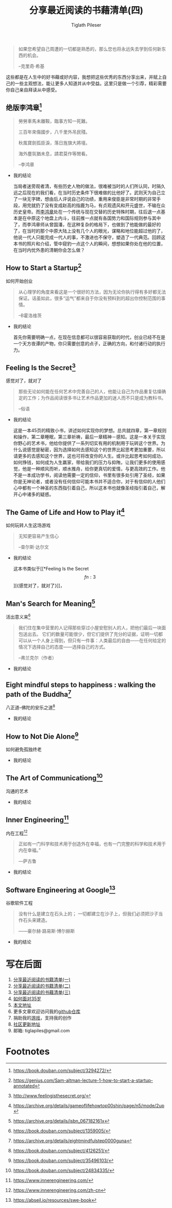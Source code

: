 #+STARTUP: showall
:PROPERTIES:
:ID: recent_reading4
:END:

#+TITLE: 分享最近阅读的书藉清单(四)
#+AUTHOR: Tiglath Pileser

  #+BEGIN_QUOTE
  如果您希望自己周遭的一切都是熟悉的，那么您也将永远失去学到任何新东西的机会。

  --克里奇·希基
  #+END_QUOTE

  这些都是在人生中的好书藉或好内容，我想把这些优秀的东西分享出来，并赋上自己的一些主观想法，能让更多人知道并从中受益。这里只是做一个引荐，精彩需要你自己亲自拜读从中感受。

** 绝版李鸿章[fn:1]

   #+BEGIN_QUOTE
   勞勞車馬未離鞍，臨事方知一死難。

   三百年來傷國步，八千里外吊民殘。

   秋風寶劍孤臣淚，落日旌旗大將壇。

   海外塵氛猶未息，請君莫作等閒看。

   --李鸿章
   #+END_QUOTE

   * 我的结论

     当局者迷旁观者清，有些历史人物的做法，很难被当时的人们所认同，时隔久远之后现在的我们看，在当时历史条件下很难做的比他好了。武则天为自己立了一块无字碑，想由后人评说自己的功绩，重用来俊臣是非常时期的非常手段，用完就扔了没有变成赵高的指鹿为马，有贞观遗风和开元盛世，不输在众历史皇帝。而[[https://zh.wikipedia.org/wiki/%E6%9D%8E%E9%B4%BB%E7%AB%A0][李鸿章]]处在一个传统与现在交替的历史特殊时期，往后退一点基本是在中原这个地盘上内斗，往前推一点就有各国势力和国际规则参与其中了，而李鸿章师从曾国潘，在这种复杂的格局下，也做到了他能做的最好的了，在当时的那个中原大陆上没有几个人的眼光，谋略和地位能超过他的了，他说一代人只能完成一代人的事，不激进也不保守，塑造了一代典范。回顾这本书的照片和介绍，管中窥豹一点这个人的瞬间，想想如果你处在他的位置，在当时内忧外患的清朝你会怎么做？

** How to Start a Startup[fn:2]

   #+BEGIN_CENTER
   如何开始创业
   #+END_CENTER

   #+BEGIN_QUOTE
   从心理学的角度来看这是一个很好的方法，因为无论你执行得有多好都无法保证。话虽如此，很多“运气”都来自于你没有预料到的超出你控制范围的事情。

   --B霍洛维茨
   #+END_QUOTE

   * 我的结论

     首先你需要明确一点，在现在信息都可以很容易获取的时代，创业已经不在是一个天方夜谭的产物，你只需要创意的点子，正确的方向，和付诸行动的执行力。

** Feeling Is the Secret[fn:3]

   #+BEGIN_CENTER
   感觉对了，就对了
   #+END_CENTER

   #+BEGIN_QUOTE
   那些无论如何能在任何艺术中完善自己的人，他能让自己为作品重复估燥确定的工作；为作品阅读很多书让艺术作品更加的迷人而不只是成为教科书。

   --俗语
   #+END_QUOTE

   * 我的结论

     这是一本45页的精致小书，讲述如何实现你的梦想。总共就四章，第一章规则和操作，第二章睡眠，第三章祈祷，最后一章精神－感知。这是一本关于实现你野心的艺术书，他给你提供了一系列切实有用的机制用于玩转这个世界。为什么说感觉是秘密，因为选择如何去感知这个的世界比起思考更加重要，所以请更多的去感知这个世界，这也可将改变你的人生。或许比起思考如何成功，如何挣钱，如何成为人生羸家，带给我们的压力与抑陏，让我们更多的使用感觉，他是一种顺风而听，顺水推舟，给你更真切的爱情，与更高效的工作。他不是一本成功学书，阅读他需要一定的信仰，书里有很多处引用了圣经，如果你是无神论者，或者没有任何信仰可能本书并不适合你，对于有信仰的人他们心中都有一个神圣的东西指引着自己，所以这本书也就像圣经指引着自己，解开心中诸多的疑惑。

** The Game of Life and How to Play it[fn:4]

   #+BEGIN_CENTER
   如何玩转人生这场游戏
   #+END_CENTER

   #+BEGIN_QUOTE
   无知更容易产生信心

   --查尔斯·达尔文
   #+END_QUOTE

   * 我的结论

     这本书类似于[[*Feeling Is the Secret\[fn:3\]][《感觉对了，就对了》]]，

** Man's Search for Meaning[fn:5]

   #+BEGIN_CENTER
   活出意义来[fn:6]
   #+END_CENTER

   #+BEGIN_QUOTE
   我们住在集中营里的人记得那些穿过小屋安慰别人的人，把他们最后一块面包送出去。 它们的数量可能很少，但它们提供了充分的证据，证明一切都可以从一个人身上得到，但只有一件事：人类最后的自由——在任何给定的情况下选择自己的态度——选择自己的方式。

   --弗兰克尔（作者）
   #+END_QUOTE

   * 我的结论

** Eight mindful steps to happiness : walking the path of the Buddha[fn:8]

   #+BEGIN_CENTER
   八正道--佛陀的安乐之道[fn:7]
   #+END_CENTER

   #+BEGIN_QUOTE

   #+END_QUOTE

   * 我的结论

** How to Not Die Alone[fn:9]

   #+BEGIN_CENTER
   如何避免孤独终老
   #+END_CENTER

   #+BEGIN_QUOTE

   #+END_QUOTE

   * 我的结论

** The Art of Communicationg[fn:10]

   #+BEGIN_CENTER
   沟通的艺术
   #+END_CENTER

   #+BEGIN_QUOTE

   #+END_QUOTE

   * 我的结论

** Inner Engineering[fn:11]

   #+BEGIN_CENTER
   内在工程[fn:12]
   #+END_CENTER

   #+BEGIN_QUOTE
   正如有一门科学和技术用于创造外在幸福，也有一门完整的科学和技术用于内在幸福。”

   —萨古鲁
   #+END_QUOTE

   * 我的结论

** Software Engineering at Google[fn:13]

   #+BEGIN_CENTER
   谷歌软件工程
   #+END_CENTER

   #+BEGIN_QUOTE
   没有什么是建立在石头上的； 一切都建立在沙子上，但我们必须把沙子当作石头来建造。

   ——豪尔赫·路易斯·博尔赫斯
   #+END_QUOTE

   * 我的结论

* 写在后面

  1. [[https://tiglapiles.github.io/article/src/recent_reading.html][分享最近阅读的书籍清单(一)]]
  2. [[https://tiglapiles.github.io/article/src/recent_reading2.zh.html][分享最近阅读的书籍清单(二)]]
  3. [[https://tiglapiles.github.io/article/src/recent_reading3.zh.html][分享最近阅读的书藉清单(三)]]
  4. [[https://tiglapiles.github.io/article/src/build_it/how_face_midnight.html][如何面对35岁]]
  5. [[https://tiglapiles.github.io/article/src/recent_reading3.zh.html][本文地址]]
  6. 更多文章欢迎访问我的[[https://github.com/tiglapiles/article][github仓库]]
  7. 捐助我的[[https://itch.io/profile/tiglapiles][游戏]]，支持我的创作
  8. [[https://v2ex.com/t/831405][社区更新地址]]
  9. 邮箱: tiglapiles@gmail.com

* Footnotes
[fn:13] https://abseil.io/resources/swe-book

[fn:12] https://www.innerengineering.com/zh-cn

[fn:11] https://www.innerengineering.com/

[fn:10] https://book.douban.com/subject/24834335/

[fn:9] https://book.douban.com/subject/35496103/

[fn:8] https://archive.org/details/eightmindfulstep0000guna

[fn:7] https://book.douban.com/subject/4126251/

[fn:6] https://book.douban.com/subject/1359005/

[fn:5] https://archive.org/details/isbn_067182161x

[fn:4] https://archive.org/details/gameoflifehowtop00shin/page/n5/mode/2up

[fn:3] http://www.feelingisthesecret.org/

[fn:2] https://genius.com/Sam-altman-lecture-1-how-to-start-a-startup-annotated

[fn:1] https://book.douban.com/subject/3294272/
